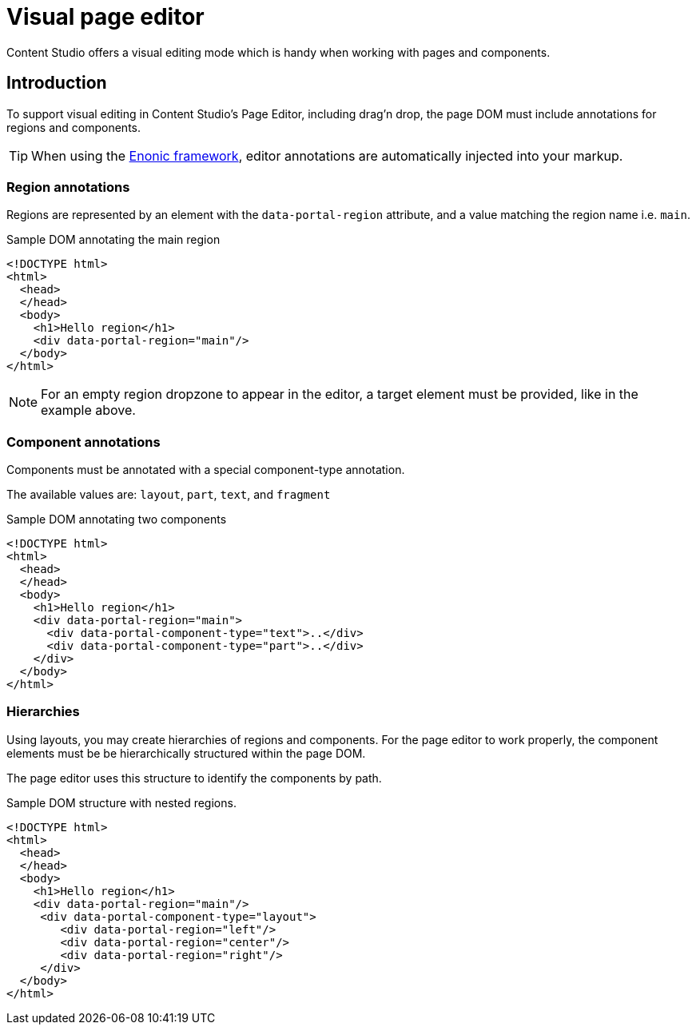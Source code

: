 = Visual page editor

Content Studio offers a visual editing mode which is handy when working with pages and components.

== Introduction

To support visual editing in Content Studio's Page Editor, including drag'n drop, the page DOM must include annotations for regions and components.

TIP: When using the <<../../framework/components#, Enonic framework>>, editor annotations are automatically injected into your markup.

=== Region annotations

Regions are represented by an element with the `data-portal-region` attribute, and a value matching the region name i.e. `main`.

.Sample DOM annotating the main region
[source, html]
----
<!DOCTYPE html>
<html>
  <head>
  </head>
  <body>
    <h1>Hello region</h1>
    <div data-portal-region="main"/>
  </body>
</html>
----

NOTE: For an empty region dropzone to appear in the editor, a target element must be provided, like in the example above.


=== Component annotations

Components must be annotated with a special component-type annotation.

The available values are: `layout`, `part`, `text`, and `fragment`


.Sample DOM annotating two components
[source, html]
----
<!DOCTYPE html>
<html>
  <head>
  </head>
  <body>
    <h1>Hello region</h1>
    <div data-portal-region="main">
      <div data-portal-component-type="text">..</div>
      <div data-portal-component-type="part">..</div>
    </div>
  </body>
</html>
----

=== Hierarchies

Using layouts, you may create hierarchies of regions and components. For the page editor to work properly, the component elements must be be hierarchically structured within the page DOM. 

The page editor uses this structure to identify the components by path.

.Sample DOM structure with nested regions.
[source, html]
----
<!DOCTYPE html>
<html>
  <head>
  </head>
  <body>
    <h1>Hello region</h1>
    <div data-portal-region="main"/>
     <div data-portal-component-type="layout">
        <div data-portal-region="left"/>
        <div data-portal-region="center"/>
        <div data-portal-region="right"/>
     </div>
  </body>
</html>
----
